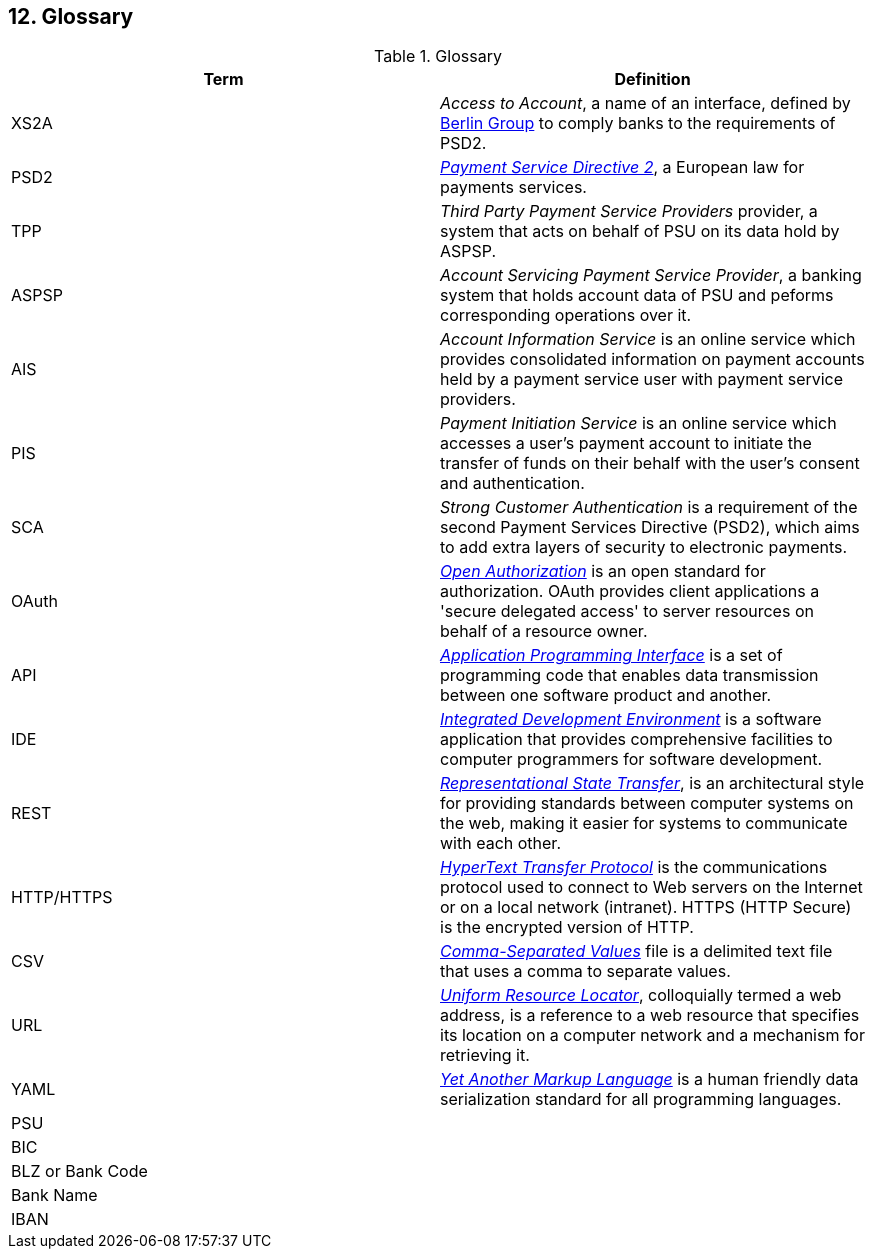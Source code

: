 == 12. Glossary

.Glossary
[width="100%",cols="50%,50%",options="header",]
|===
|Term |Definition
|XS2A |_Access to Account_, a name of an interface, defined by https://www.berlin-group.org/[Berlin Group] to comply banks to the requirements of PSD2.
|PSD2 |https://ec.europa.eu/info/law/payment-services-psd-2-directive-eu-2015-2366_en[_Payment Service Directive 2_], a European law for payments services.
|TPP |_Third Party Payment Service Providers_ provider, a system that acts on behalf of PSU on its data hold by ASPSP.
|ASPSP |_Account Servicing Payment Service Provider_, a banking system that holds account data of PSU and peforms corresponding operations over it.
|AIS |_Account Information Service_ is an online service which provides consolidated information on payment accounts held by a payment service user with payment service providers.
|PIS |_Payment Initiation Service_ is an online service which accesses a user’s payment account to initiate the transfer of funds on their behalf with the user’s consent and authentication.
|SCA |_Strong Customer Authentication_ is a requirement of the second Payment Services Directive (PSD2), which aims to add extra layers of security to electronic payments.
|OAuth |https://oauth.net/[_Open Authorization_] is an open standard for authorization. OAuth provides client applications a 'secure delegated access' to server resources on behalf of a resource owner.
|API |https://en.wikipedia.org/wiki/API[_Application Programming Interface_] is a set of programming code that enables data transmission between one software product and another.
|IDE |https://en.wikipedia.org/wiki/Integrated_development_environment[_Integrated Development Environment_] is a software application that provides comprehensive facilities to computer programmers for software development.
|REST |https://www.codecademy.com/articles/what-is-rest[_Representational State Transfer_], is an architectural style for providing standards between computer systems on the web, making it easier for systems to communicate with each other.
|HTTP/HTTPS |https://en.wikipedia.org/wiki/Hypertext_Transfer_Protocol[_HyperText Transfer Protocol_] is the communications protocol used to connect to Web servers on the Internet or on a local network (intranet). HTTPS (HTTP Secure) is the encrypted version of HTTP.
|CSV |https://en.wikipedia.org/wiki/Comma-separated_values[_Comma-Separated Values_] file is a delimited text file that uses a comma to separate values.
|URL |https://en.wikipedia.org/wiki/URL[_Uniform Resource Locator_], colloquially termed a web address, is a reference to a web resource that specifies its location on a computer network and a mechanism for retrieving it.
|YAML |https://en.wikipedia.org/wiki/YAML[_Yet Another Markup Language_] is a human friendly data serialization standard for all programming languages.
|PSU |
|BIC |
|BLZ or Bank Code |
|Bank Name |
|IBAN |
|===